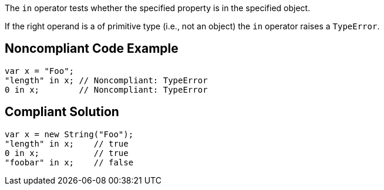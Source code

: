 The ``++in++`` operator tests whether the specified property is in the specified object.

If the right operand is a of primitive type (i.e., not an object) the ``++in++`` operator raises a ``++TypeError++``.

== Noncompliant Code Example

----
var x = "Foo";
"length" in x; // Noncompliant: TypeError
0 in x;        // Noncompliant: TypeError
----

== Compliant Solution

----
var x = new String("Foo");
"length" in x;    // true
0 in x;           // true
"foobar" in x;    // false
----
